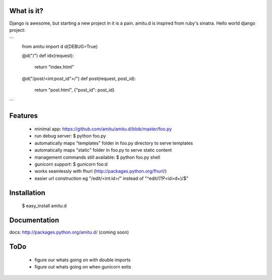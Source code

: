 What is it?
===========

Django is awesome, but starting a new project in it is a pain. amitu.d is inspired from ruby's sinatra. Hello world django project:

```
 from amitu import d
 d(DEBUG=True)

 @d("/")
 def idx(request):
    return "index.html"

 @d("/post/<int:post_id">/")
 def post(request, post_id):
	   return "post.html", {"post_id": post_id}
```
	
Features
========

 * minimal app: https://github.com/amitu/amitu.d/blob/master/foo.py
 * run debug server: $ python foo.py
 * automatically maps "templates" folder in foo.py directory to serve templates
 * automatically maps "static" folder in foo.py to serve static content
 * management commands still available: $ python foo.py shell
 * gunicorn support: $ gunicorn foo:d
 * works seamlessly with fhurl (http://packages.python.org/fhurl/)
 * easier url construction eg "/edit/<int:id>/" instead of "^edit/(?P<id>\d+)/$"
 
Installation
============
 
 $ easy_install amitu.d

Documentation
=============

docs: http://packages.python.org/amitu.d/ (coming soon) 

ToDo
====

 * figure our whats going on with double imports
 * figure out whats going on when gunicorn exits
